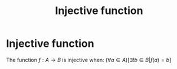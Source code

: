 #+title: Injective function
#+roam_alias: "Injective function"
#+roam_tags: "Linear Algebra" "Definition" "Function"
* Injective function
The function $f: A \rightarrow B$ is injective when:
$(\forall{}a\in{}A)[\exists{}!b\in{}B | f(a) = b]$
